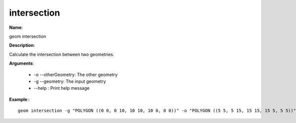 intersection
============

**Name**:

geom intersection

**Description**:

Calculate the intersection between two geometries.

**Arguments**:

   * -o --otherGeometry: The other geometry

   * -g --geometry: The input geometry

   * --help : Print help message



**Example**:::

    geom intersection -g "POLYGON ((0 0, 0 10, 10 10, 10 0, 0 0))" -o "POLYGON ((5 5, 5 15, 15 15, 15 5, 5 5))"